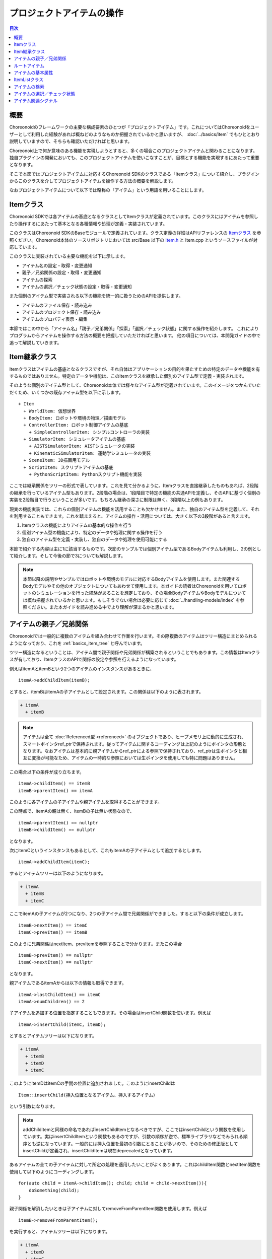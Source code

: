 ==========================
プロジェクトアイテムの操作
==========================

.. contents:: 目次
   :local:

概要
----

Choreonoidのフレームワークの主要な構成要素のひとつが「プロジェクトアイテム」です。これについてはChoreonoidをユーザーとして利用した経験があれば概ねどのようなものか把握されているかと思いますが、 :doc:`../basics/item` でもひととおり説明していますので、そちらも確認いただければと思います。

Choreonoid上で何か意味のある機能を実現しようとすると、多くの場合このプロジェクトアイテムと関わることになります。独自プラグインの開発においても、このプロジェクトアイテムを使いこなすことが、目標とする機能を実現するにあたって重要となります。

そこで本節ではプロジェクトアイテムに対応するChoreonoid SDKのクラスである「Itemクラス」について紹介し、プラグインからこのクラスを介してプロジェクトアイテムを操作する方法の概要を解説します。

なおプロジェクトアイテムについて以下では略称の「アイテム」という用語を用いることにします。

Itemクラス
----------

Choreonoid SDKでは各アイテムの基底となるクラスとしてItemクラスが定義されています。このクラスにはアイテムを参照したり操作するにあたって基本となる各種情報や処理が定義・実装されています。

このクラスはChoreonoid SDKのBaseモジュールで定義されています。クラス定義の詳細はAPIリファレンスの `Itemクラス <https://choreonoid.org/ja/documents/reference/latest/classcnoid_1_1Item.html>`_ を参照ください。Choreonoid本体のソースリポジトリにおいては src/Base 以下の `Item.h <https://choreonoid.org/ja/documents/reference/latest/Item_8h_source.html>`_ と Item.cpp というソースファイルが対応しています。

このクラスに実装されている主要な機能を以下に示します。

* アイテム名の設定・取得・変更通知
* 親子／兄弟関係の設定・取得・変更通知
* アイテムの探索
* アイテムの選択／チェック状態の設定・取得・変更通知

また個別のアイテム型で実装される以下の機能を統一的に扱うためのAPIを提供します。

* アイテムのファイル保存・読み込み
* アイテムのプロジェクト保存・読み込み
* アイテムのプロパティ表示・編集

本節ではこの中から「アイテム名」「親子／兄弟関係」「探索」「選択／チェック状態」に関する操作を紹介します。
これによりプログラムからアイテムを操作する方法の概要を把握していただければと思います。
他の項目については、本開発ガイドの中で追って解説していきます。

Item継承クラス
--------------

Itemクラスはアイテムの基底となるクラスですが、それ自体はアプリケーションの目的を果たすための特定のデータや機能を有するものではありません。特定のデータや機能は、このItemクラスを継承した個別のアイテム型で定義・実装されます。

.. highlight:: text

そのような個別のアイテム型として、Choreonoid本体では様々なアイテム型が定義されています。このイメージをつかんでいただくため、いくつかの既存アイテム型を以下に示します。 ::

 + Item
   + WorldItem: 仮想世界
   + BodyItem: ロボットや環境の物理／描画モデル
   + ControllerItem: ロボット制御アイテムの基底
     + SimpleControllerItem: シンプルコントローラの実装
   + SimulatorItem: シミュレータアイテムの基底
     + AISTSimulatorItem: AISTシミュレータの実装
     + KinematicSimulatorItem: 運動学シミュレータの実装
   + SceneItem: 3D描画用モデル
   + ScriptItem: スクリプトアイテムの基底
     + PythonScriptItem: Pythonスクリプト機能を実装

ここでは継承関係をツリーの形式で表しています。これを見て分かるように、Itemクラスを直接継承したものもあれば、2段階の継承を行っているアイテム型もあります。2段階の場合は、1段階目で特定の機能の共通APIを定義し、そのAPIに基づく個別の実装を2段階目で行うということが多いです。もちろん継承の深さに制限は無く、3段階以上の例もあります。

現実の機能実装では、これらの個別アイテムの機能を活用することも欠かせません。また、独自のアイテム型を定義して、それを利用することもできます。これを踏まえると、アイテムの操作・活用については、大きく以下の3段階があると言えます。

1. Itemクラスの機能によりアイテムの基本的な操作を行う
2. 個別アイテム型の機能により、特定のデータや処理に関する操作を行う
3. 独自のアイテム型を定義・実装し、独自のデータや処理を使用可能にする

本節で紹介する内容は主に1に該当するものです。次節のサンプルでは個別アイテム型であるBodyアイテムも利用し、2の例として紹介します。そして今後の節で3についても解説します。

.. note:: 本節以降の説明やサンプルではロボットや環境のモデルに対応するBodyアイテムを使用します。また関連するBodyモデルやその他のオブジェクトについてもあわせて使用します。本ガイドの読者はChoreonoidを用いてロボットのシミュレーションを行った経験があることを想定しており、その場合BodyアイテムやBodyモデルについては概ね把握されているかと思います。もしそうでない場合は必要に応じて :doc:`../handling-models/index` を参照ください。また本ガイドを読み進める中でより理解が深まるかと思います。

アイテムの親子／兄弟関係
------------------------

Choreonoidでは一般的に複数のアイテムを組み合わせて作業を行います。その際複数のアイテムはツリー構造にまとめられるようになっており、これを :ref:`basics_item_tree` と呼んでいます。

ツリー構造になるということは、アイテム間で親子関係や兄弟関係が構築されるということでもあります。この情報はItemクラスが有しており、ItemクラスのAPIで関係の設定や参照を行えるようになっています。

.. highlight:: cpp

例えばitemAとitemBという2つのアイテムのインスタンスがあるときに、 ::

 itemA->addChildItem(itemB);

とすると、itemBはitemAの子アイテムとして設定されます。この関係は以下のように表されます。

.. code-block:: text

 + itemA
   + itemB

.. note:: アイテムは全て :doc:`Referenced型 <referenced>` のオブジェクトであり、ヒープメモリ上に動的に生成され、スマートポインタref_ptrで保持されます。従ってアイテムに関するコーディングは上記のようにポインタの形態となります。なおアイテムは基本的に親アイテムからref_ptrによる参照で保持されており、ref_ptrは生ポインタと相互に変換が可能なため、アイテムの一時的な参照においては生ポインタを使用しても特に問題はありません。

この場合以下の条件が成り立ちます。 ::

 itemA->childItem() == itemB
 itemB->parentItem() == itemA

このように各アイテムの子アイテムや親アイテムを取得することができます。

この時点で、itemAの親は無く、itemBの子は無い状態なので、 ::

 itemA->parentItem() == nullptr
 itemB->childItem() == nullptr

となります。

次にitemCというインスタンスもあるとして、これもitemAの子アイテムとして追加するとします。 ::

 itemA->addChildItem(itemC);

するとアイテムツリーは以下のようになります。

.. code-block:: text

 + itemA
   + itemB
   + itemC

ここでitemAの子アイテムが2つになり、2つの子アイテム間で兄弟関係ができました。すると以下の条件が成立します。 ::

 itemB->nextItem() == itemC
 itemC->prevItem() == itemB

このように兄弟関係はnextItem、prevItemを参照することで分かります。またこの場合 ::

 itemB->prevItem() == nullptr
 itemC->nextItem() == nullptr

となります。

親アイテムであるitemAからは以下の情報も取得できます。 ::

 itemA->lastChildItem() == itemC
 itemA->numChildren() == 2

子アイテムを追加する位置を指定することもできます。その場合はinsertChild関数を使います。例えば ::

 itemA->insertChild(itemC, itemD);

とするとアイテムツリーは以下になります。

.. code-block:: text

 + itemA
   + itemB
   + itemD
   + itemC

このようにitemDはitemCの手間の位置に追加されました。このようにinsertChildは ::

 Item::insertChild(挿入位置となるアイテム、挿入するアイテム）

という引数になります。

.. note:: addChildItemと同様の命名であればinsertChildItemとなるべきですが、ここではinsertChildという関数を使用しています。実はinsertChildItemという関数もあるのですが、引数の順序が逆で、標準ライブラリなどでみられる順序とも逆になっています。一般的には挿入位置を最初の引数にとることが多いので、そのための修正版としてinsertChildが定義され、insertChildItemは現在deprecatedとなっています。

あるアイテムの全ての子アイテムに対して所定の処理を適用したいことがよくあります。これはchildItem関数とnextItem関数を使用して以下のようにコーディングします。 ::

 for(auto child = itemA->childItem(); child; child = child->nextItem()){
     doSomething(child);
 }

親子関係を解消したいときは子アイテムに対してremoveFromParentItem関数を使用します。例えば ::

 itemB->removeFromParentItem();

を実行すると、アイテムツリーは以下になります。

.. code-block:: text

 + itemA
   + itemD
   + itemC

この場合itemBに関わる兄弟関係も解消されます。また親アイテムitemAに対して ::

 itemA->clearChildren();

とすると、itemAの子アイテムが全て解消されます。

ルートアイテム
--------------

Choreonoid上では常にただひとつの「ルートアイテム」が存在します。各アイテムは、ルートアイテムとの繋がりを持つことによって、GUI上で表示され、操作できるようになります。逆に言えばルートアイテムとの繋がりの無いアイテムは基本的に操作対象とはなりません。

ルートアイテムは専用のアイテム型である `RootItemクラス <https://choreonoid.org/ja/documents/reference/latest/classcnoid_1_1RootItem.html>`_ のシングルトンインスタンスとなります。これは ::

 #include<cnoid/RootItem>

 ...

 auto rootItem = RootItem::instance();

などとして取得することができます。

上で例として挙げたアイテムツリーも、ルートアイテムに追加されていなければGUI上で扱うことはできません。例えば先の

.. code-block:: text

 + itemA
   + itemB
   + itemC

というツリーについて、 ::

 RootItem::instance()->addChildItem(itemA);

とすることでルートアイテムと接続できます。この場合ツリーは ::

 + RootItem::instance()
   + itemA
     + itemB
     + itemC

という状態になり、itemA以降のツリーが :ref:`basics_mainwindow_itemtreeview` 上に表示されます。逆に言えば、既にGUI上に読み込まれているアイテムは、このようにルートアイテムと接続された状態になっています。

この状態だと、itemAのサブツリーに含まれる全てのアイテムについて、メンバ関数 isConnectedToRoot() がtrueを返します。ルートアイテムに接続されていないときはこれがfalseを返します。

このようにアイテムがルートアイテムに接続されているかどうかはChoreonoidでは重要な要素となりますので、プラグラミングの際に留意してください。

.. _plugin-dev-item-basic-attributes:

アイテムの基本属性
------------------

Itemクラスはアイテムの基本属性に関する情報を持っています。基本属性の項目はItemクラスの列挙型Attributeにて、以下が定義されています。

.. list-table::
 :widths: 40,60
 :header-rows: 1

 * - 属性
   - 内容
 * - SubItem
   - 複合アイテムの一部となるアイテム
 * - Attached
   - 親アイテムからの切り離しを禁止
 * - Temporal
   - 一時的に生成されるアイテム
 * - LoadOnly
   - ロードのみ可能なアイテム

これらの属性は、Itemクラスの以下のメンバ関数で設定・参照ができます。

.. list-table::
 :widths: 50,50
 :header-rows: 1

 * - 関数
   - 処理
 * - void setAttribute(Attribute attribute)
   - 指定した属性を設定する 
 * - void unsetAttribute(Attribute attribute)
   - 指定した属性を解除する
 * - bool hasAttribute(Attribute attribute)
   - 指定した属性が設定されているか確認する

SubItem属性は、アイテムが :ref:`basics_composite_item` の構成要素であるかどうかを表す属性です。この属性が付いているアイテムは「サブアイテム」と呼びます。サブアイテムはそれ単体で親子／兄弟関係を変えたり、保存や読み込みを行ったり、削除するといったことができません。常に複合アイテムの本体アイテムと一体化して処理されるようになります。

このSubItem属性については、専用のメンバ関数 isSubItem でも判定できます。またアイテムを親アイテムに追加する際に、addChildItem関数の代わりにaddSubItem関数を用いると、アイテムはサブアイテムとして追加されます。

Attached属性は、アイテムの親アイテムからの切り離しを禁止するための属性です。これはSubItem属性と似た属性ではありますが、これが設定されていてもアイテムのデータや処理は親アイテムからは独立しており、例えば独立して保存や読み込みを行うこともできます。その上で、GUI上で親から切り離すという操作だけが禁止されます。これは元々は複合アイテムのように一体化しているわけではないものの、アイテムを親アイテムと必ずまとめて使用したいときに、設定されることになります。

Temporal属性は、アイテムが一時的に生成されたものであることを示すものです。この属性が付与されていると、プロジェクト全体を保存する場合に、該当するアイテムがあたかも存在しないかのように扱われます。つまり、プロジェクトファイルには保存されないので、保存したプロジェクトを再度読み込む際にこのアイテムは復元されませんし、ファイルに保存されることもありません。

これは例えばシミュレーション結果のログデータを格納するアイテムに適用されます。ログデータはその場でシミュレーション結果を再生し直すのに使用されますが、必ずしもプロジェクトの一部として保存する必要はありません。シミュレーションを同じ条件で実行しなおせば同じログが得られるからです。また、ログデータはサイズが巨大になることも多いため、保存しようとするとかえって運用が面倒になってしまいます。このためログデータはTemporal属性を付与して一時的なデータとして扱うようになっています。

LoadOnly属性についてはアイテムがファイルからの読み込みのみをサポートしていて、保存することがない場合に設定されます。この属性はアイテムの実装時に考慮すべきもので、アイテムの操作においては特に考慮する必要はありません。

.. _plugin-dev-item-operations-item-list:

ItemListクラス
--------------

複数のItemを格納するコンテナとして、 `ItemList <https://choreonoid.org/ja/documents/reference/latest/classcnoid_1_1ItemList.html>`_ というテンプレートクラスが定義されています。これはアイテムのポインタ（正確にはスマートポインタ）を格納する一種の配列ですが、テンプレート引数に与えた型のアイテムのみを選別的に格納する配列となっています。

これは複数アイテムを返す関数に対して、指定した型のアイテムのみを取り出す目的で使用します。

使用にあたってまずこのクラスのヘッダをインクルードしておきます。 ::

 #include <cnoid/ItemList>

ここでは想定上の関数として ::

 ItemList<Item> getItemList();

という関数があるとしましょう。この関数の戻り値はItem型を対象としたItemListになっています。つまりこのリストには全てのアイテム型が格納可能となっています。ちなみにItemListのテンプレート引数はデフォルト値がItemクラスになっているので、この例のようにItemクラスを対象としたリストは ItemList<> と記述することができます。以下ではその書き方を用います。

ここで ::

 ItemList<> items = getItemList();

と記述すると、itemsにはgetItemListが返すアイテム集合と同じ結果が入ります。しかしここで ::

 ItemList<BodyItem> bodyItems = getItemlist();

とすると、getItemListが返すアイテムのうち、BodyItem型に該当するものだけがbodyItemsに格納されることになります。

このようにして、特定の型を指定したItemListを用いることで、その型にマッチするアイテムのみを選別して取得することができます。ItemList同士では、対象とする型が異なっていても、コピーコンストラクタや代入オペレータを相互に使用することができます。そしてその場合実際にコピーされるのは新たに生成されるItemListや代入先のItemListが対象とするアイテム型のみになるというわけです。

Choreonoid SDKではItemListを返す関数がいくつもあり、実際の利用において便利に使用することができます。以下ではその具体例を紹介します。

.. note:: ItemListの要素は指定した型のアイテムを保持するref_ptrとなります。従ってアイテムがItemListに含まれる間は必ず生存が維持されます。

.. _plugin-dev-item-detection:

アイテムの検索
--------------

アイテムツリー上のアイテムについて、与えた条件にマッチするものを取得することができます。

よく利用する例としては、あるアイテム型に適合するアイテムをツリーの中から抽出するという操作です。例えば ::

 ItemList<BodyItem> bodyItems = item->descendantItems<BodyItem>();

とすると、itemを起点とするアイテムツリーの中からBodyItem型のアイテムを抽出して、ItemListとして返します。descendantItemsは実行対象のアイテムを起点とするサブツリーの要素を取得する関数です。このテンプレート引数に特定のアイテム型を指定することで、そのアイテム型のアイテムだけが抽出されます。この例は、サブツリー内の全てのBodyItemに対してある一定の操作を行いたい、という場合に利用できます。起点をルートアイテムにすればプロジェクトに存在する全てのBodyItemが抽出されます。

アイテムを名前で検索することもできます。検索の起点となるアイテムに対して ::

 Item* robotItem = item->findChildItem("Robot");

とすると、itemの子アイテムの中から"Robot"という名前をもつ最初のアイテムを検索し、存在すればそのアイテムを返します。アイテムが存在しない場合はnullptrが返ります。

この関数では階層化した名前も指定できます。例えば ::

 Item* controllerItem = item->findChildItem("World/Robot/Controller");

とすると、itemを起点として以下の構造でControllerまでたどり着ければ、それを返します。ここで指定している階層化された名前は「検索パス」と言い換えることができます。

.. code-block:: text

 + item
   + "World"
     + "Robot"
       + "Controller"

この関数もテンプレート版があり、例えば ::

 BodyItem* robotItem = item->findChildItem<BodyItem>("Robot");

とすると、"Robot"という名前を持つBodyItem型の子アイテムがある場合に、それを返します。この場合同じ名前のアイテムがあっても型が異なればnullptrが返ります。

findChildItemと同様ですが少し挙動の異なるfindItemという関数もあります。そちらは検索パスについて必ずしも対象のアイテムを起点としていなくてもマッチします。例えば先程の検索パスについて、 ::

 Item* controllerItem = item->findChildItem("Robot/Controller");

とした場合はitem直下の子アイテムにRobotというアイテムはありませんのでnullptrが返りますが、これを ::

 Item* controllerItem = item->findItem("Robot/Controller");

とすると、Controllerが返ります。

このfindItem関数も、findChildItemと同様にテンプレート版があります。使用方法も同じです。

上記の関数では、それぞれの基本となる検索方法をベースに、任意の検索条件を指定することもできます。その場合検索条件はアイテムを引数にとりbool値を返す関数オブジェクトとして与えます。

例えば ::

 ItemList<> = item->descendantItems([](Item* item){ return item->isSubItem(); });

とすると、item以下でSubItem属性のあるアイテムを返します。findChildItemやfindItemにおいても検索パスを任意の検索条件で置き換えたり、検索条件を追加の引数で指定することができます。詳細はやはり `Itemクラスのリファレンス <https://choreonoid.org/ja/documents/reference/latest/classcnoid_1_1Item.html>`_ を参照ください。

これまであるアイテムを起点としたサブツリー内を検索する機能を紹介しましたが、逆にあるアイテムの親アイテムを辿って検索する機能として、findOwnerItemという関数があります。

例えばあるBodyItemがどのWorldItemに属しているか知りたい場合は ::

 WorldItem* worldItem = bodyItem->findOwnerItem<WorldItem>();

とします。するとbodyItemから親アイテムを探索していき、WorldItem型のアイテムが見つかった時点でそれを返します。見つからなければやはりnullptrを返します。

この機能は実際にChoreonoidの各種機能の実装において頻繁に使用されています。
Chorenoidは基本的にアイテム間の関係性をその親子関係で判断する設計となっていますので、あるアイテムの処理をその親（や祖先）のアイテムと連携して行うことも多く、その場合に上記の方法で連携するアイテムを検索することができます。

アイテムの選択／チェック状態
----------------------------

アイテムには「選択状態」と「チェック状態」があります。Choreonoidの使用経験があれば既にこれらの状態についてはどのようなものかお分かりかと思います。もしそうでない場合は :ref:`basics_itemtree_management` - :ref:`basics_selection_and_check` を参照してください。

これらの状態はもちろんプログラムから設定・取得することが可能です。まずItemクラスのメンバ関数として以下を利用できます。

.. list-table::
 :widths: 50,50
 :header-rows: 1

 * - 関数
   - 処理
 * - bool isSelected() const
   - 現在の選択状態を返す
 * - void setSelected(bool on, bool isCurrent = false)
   - onで指定した選択状態に切り替える
 * - void setSubTreeItemsSelected(bool on)
   - 自身を含むサブツリーに含まれるアイテムの選択状態を一括して切り替える
 * - bool isChecked(int checkId = PrimaryCheck) const
   - 現在の選択状態を返す
 * - void setChecked(bool on)
   - onで指定したチェック状態に切り替える

これらの関数により、アイテムの選択／チェック状態を設定したり取得できます。プログラムから上記の設定関数を呼び出すと、GUI上の状態も直ちに切り替わります。

.. note:: 上記関数の引数isCurrentやcheckIdはやや高度な利用方法で使用する引数で、特に理由がなければデフォルト引数で使用していただければOKです。

アイテムツリー全体の中での選択状態を取得したい場合はRootItemの関数を使用します。

まずアイテムツリー上の全ての選択アイテムを取得する場合は ::

 ItemList<> selectedItems = RootItem::instance()->selectedItems();

とします。この関数はアイテム型を指定するテンプレート版もあります。それを用いて、例えば ::

 ItemList<BodyItem> selectedBodyItems = RootItem::instance()->selectedItems<BodyItem>();

とすることで、選択中のBodyアイテムを取得することができます。

チェック状態についても同様です。 ::

 ItemList<> checkedItems = RootItem::instance()->checkedItems();

としたり、アイテム型を指定して ::

 ItemList<BodyItem> checkedBodyItems = RootItem::instance()->checkedItems<BodyItem>();

とすることができます。

アイテムの選択状態やチェック状態の参照は、各機能の操作対象とするアイテムを決定するのによく利用されています。独自プラグインの開発においてもこれらの状態を適切に活用してください。

.. _plugin-dev-item-operations-signals:

アイテム関連シグナル
--------------------

アイテムツリーの変化やアイテムの状態変化について、対応するシグナルが定義されています。それらのシグナルを用いることで、アイテムに対して適切なタイミングで適切な処理を行ったり、各機能の対象となるアイテムを適切に切り替えることが可能となります。

まず個々のアイテムの変化を知らせるシグナルが、Itemクラスのメンバとして定義されています。以下に利用可能なものを挙げます。いずれもSignalProxyを返すメンバ関数として定義されています。

.. list-table::
 :widths: 50,50
 :header-rows: 1

 * - シグナル
   - 送出のタイミング
 * - SignalProxy<void(const std::string& oldName)> sigNameChanged()
   - 自身の名前が変更されたとき
 * - SignalProxy<void()> sigTreePathChanged()
   - アイテムツリーにおけるルートから自身へのパスが（追加、移動、削除等により）変化したとき
 * - SignalProxy<void()> sigTreePositionChanged()
   - アイテムツリーにおける自身の位置が（追加、移動、削除等により）変化したとき。位置の変化には、パスの変化に加えて、兄弟アイテム間の順序の変化も含まれる。
 * - SignalProxy<void()> sigSubTreeChanged()
   - 自身のサブツリーの構成が（アイテムの追加、移動、削除等により）変化したとき
 * - SignalProxy<void()> sigDisconnectedFromRoot()
   - 自身とルートアイテムとの接続が絶たれたとき
 * - SignalProxy<void(bool on)> sigSelectionChanged()
   - 自身の選択状態が変化したとき
 * - SignalProxy<void(bool on)> sigCheckToggled(int checkId = PrimaryCheck)
   - 自身のチェック状態が変化したとき
 * - SignalProxy<void()> sigUpdated()
   - 自身の内容が更新されたとき

またRootItemクラスに定義されている以下のシグナルも利用可能です。いずれもルートアイテムを起点とするアイテムツリー内での変化をしらせるもので、ルートアイテムに接続されていないアイテムについてはこれらのシグナルの対象となりません。

.. list-table::
 :widths: 50,50
 :header-rows: 1

 * - シグナル
   - 送出のタイミング
 * - SignalProxy<void(Item* item)> sigSubTreeAdded()
   - itemを起点とするサブツリーが追加されたとき
 * - SignalProxy<void(Item* item)> sigItemAdded()
   - アイテムが追加されたとき。sigSubTreeAddedと同じタイミングで、追加されたサブツリー内の各アイテムごとに本シグナルが送出される。
 * - SignalProxy<void(Item* item)> sigSubTreeMoved()
   - itemを起点とするサブツリーが移動したとき
 * - SignalProxy<void(Item* item)> sigItemMoved();
   - アイテムが移動したとき。sigSubTreeMovedと同じタイミングで、移動したサブツリー内の各アイテムごとに本シグナルが送出される。
 * - SignalProxy<void(Item* item, bool isMoving)> sigSubTreeRemoving()
   - itemを起点とするサブツリーが削除される直前。このシグナルはサブツリー移動時にも送出される。その場合sigSubTreeMovedの前に送出され、isMovingがtrueとなる。
 * - SignalProxy<void(Item* item, bool isMoving)> sigSubTreeRemoved()
   - itemを起点とするサブツリーが削除されたとき。このシグナルは完全に削除されたときのみ送出され、移動時には送出されない。
 * - SignalProxy<void(Item* item, const std::string& oldName)> sigItemNameChanged()
   - ItemクラスのsigNameChangedと同様のシグナル。こちらは対象アイテムを限定せずにスロットを接続できる
 * - SignalProxy<void(const ItemList<>& selectedItems)> sigSelectedItemsChanged()
   - 選択状態のアイテムが変化したとき
 * - SignalProxy<void(Item* item, bool on)> sigCheckToggled(int checkId = PrimaryCheck)
   - チェック状態のアイテムが変化したとき

どれもChoreonoid本体の実装で活用されているシグナルです。

いくつかのシグナルについて、利用の指針を紹介します。

まずItemクラスのsigTreePathChangedは、対象アイテムの上位（親側）のアイテムとの関係が処理内容に影響する場合に、処理の準備や後始末を行うために利用します。これはルートアイテムに接続するタイミングでも送出されるので、その際にアイテムの初期化を行うこともよくあります。

一方で対象アイテムの下位（子側）のアイテムとの関係が処理内容に影響する場合は、sigSubTreeChangedによってそれを関係の変化を検知し、処理の準備や後始末を行うために利用します。

ItemクラスのsigDisconnectedFromRootは、それ以降そのアイテムはChoreonoid上での操作対象でなくなることを意味するので、アイテムの後始末などに利用します。例えばアイテムがChoreooidのオブジェクトやOSのリソースなどを利用している場合に、それらの解放処理を行います。

アイテムの選択状態やチェック状態についても、シグナルによって状態検知を行うことが多いです。ItemクラスのsigSelectionChangedやsigCheckToggledは特定のインスタンスの状態変化を検知するのに使えますし、アイテムツリー全体の中で変化したアイテムを検知したいのであれば、RootItemクラスのsigSelectedItemsChangedやsigCheckToggledを使用します。

RootItemのsigSelectedItemsChangedでは選択されているアイテムの一覧がItemListとして与えられます。これについては、このリストを特定のアイテム型用のItemListに渡すことで、そのアイテム型を対象とした選択状態の変化を検知することが可能となります。例えば選択状態の変化に対する処理を行う関数を ::

 void onSelectedBodyItemsChanged(ItemList<BodyItem> selectedBodyItems)
 {
     ...
 }

と定義しておき、 ::

 RootItem::instance()->sigSelectedItemsChanged().connect(
     [](const ItemList<>& selectedItems){
         onSelectedBodyItemsChanged(selectedItems);
     });

とすれば、onSelectedBodyIemsChangedには選択されているBodyItemのみを格納したItemListが渡されます。

.. TargetItemPickerの説明もここでする？

